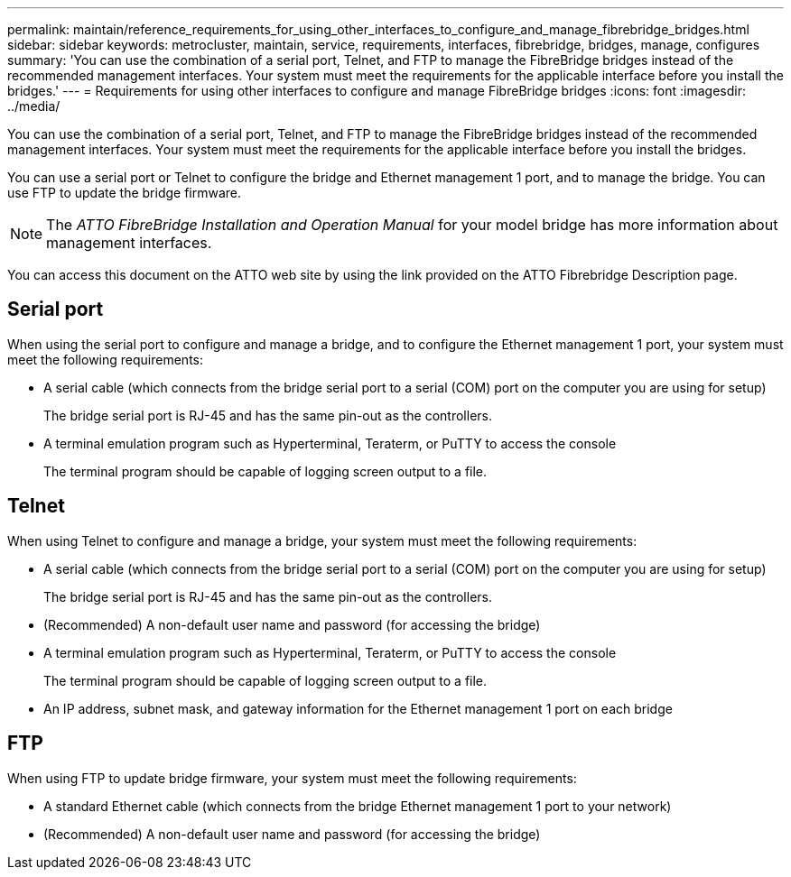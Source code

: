 ---
permalink: maintain/reference_requirements_for_using_other_interfaces_to_configure_and_manage_fibrebridge_bridges.html
sidebar: sidebar
keywords: metrocluster, maintain, service, requirements, interfaces, fibrebridge, bridges, manage, configures
summary: 'You can use the combination of a serial port, Telnet, and FTP to manage the FibreBridge bridges instead of the recommended management interfaces. Your system must meet the requirements for the applicable interface before you install the bridges.'
---
= Requirements for using other interfaces to configure and manage FibreBridge bridges
:icons: font
:imagesdir: ../media/

[.lead]
You can use the combination of a serial port, Telnet, and FTP to manage the FibreBridge bridges instead of the recommended management interfaces. Your system must meet the requirements for the applicable interface before you install the bridges.

You can use a serial port or Telnet to configure the bridge and Ethernet management 1 port, and to manage the bridge. You can use FTP to update the bridge firmware.

NOTE: The _ATTO FibreBridge Installation and Operation Manual_ for your model bridge has more information about management interfaces.

You can access this document on the ATTO web site by using the link provided on the ATTO Fibrebridge Description page.

== Serial port

When using the serial port to configure and manage a bridge, and to configure the Ethernet management 1 port, your system must meet the following requirements:

* A serial cable (which connects from the bridge serial port to a serial (COM) port on the computer you are using for setup)
+
The bridge serial port is RJ-45 and has the same pin-out as the controllers.

* A terminal emulation program such as Hyperterminal, Teraterm, or PuTTY to access the console
+
The terminal program should be capable of logging screen output to a file.

== Telnet

When using Telnet to configure and manage a bridge, your system must meet the following requirements:

* A serial cable (which connects from the bridge serial port to a serial (COM) port on the computer you are using for setup)
+
The bridge serial port is RJ-45 and has the same pin-out as the controllers.

* (Recommended) A non-default user name and password (for accessing the bridge)
* A terminal emulation program such as Hyperterminal, Teraterm, or PuTTY to access the console
+
The terminal program should be capable of logging screen output to a file.

* An IP address, subnet mask, and gateway information for the Ethernet management 1 port on each bridge

== FTP

When using FTP to update bridge firmware, your system must meet the following requirements:

* A standard Ethernet cable (which connects from the bridge Ethernet management 1 port to your network)
* (Recommended) A non-default user name and password (for accessing the bridge)

